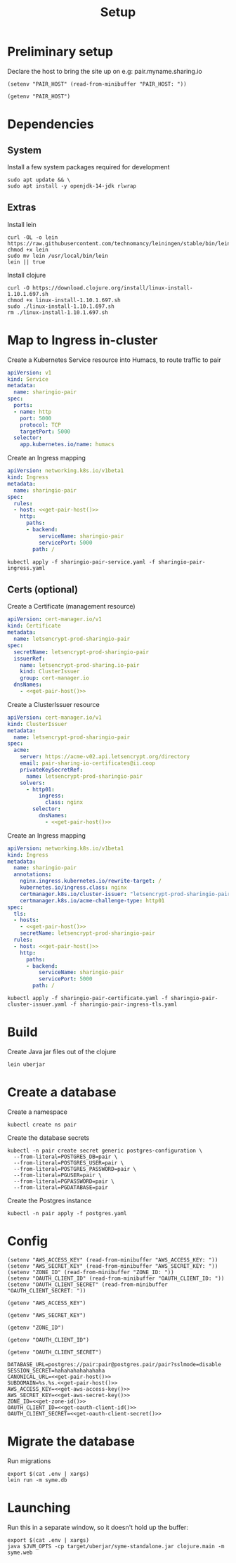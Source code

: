 #+TITLE: Setup

* Preliminary setup

Declare the host to bring the site up on
  e.g: pair.myname.sharing.io

#+begin_src elisp :results none
  (setenv "PAIR_HOST" (read-from-minibuffer "PAIR_HOST: "))
#+end_src

#+name: get-pair-host
#+begin_src elisp :results silent
  (getenv "PAIR_HOST")
#+end_src

* Dependencies

** System

Install a few system packages required for development
#+begin_src shell
  sudo apt update && \
  sudo apt install -y openjdk-14-jdk rlwrap
#+end_src

#+RESULTS:
#+begin_example
Get:1 http://security.ubuntu.com/ubuntu focal-security InRelease [107 kB]
Hit:2 http://archive.ubuntu.com/ubuntu focal InRelease
Get:3 http://archive.ubuntu.com/ubuntu focal-updates InRelease [111 kB]
Get:4 http://security.ubuntu.com/ubuntu focal-security/multiverse amd64 Packages [1,169 B]
Get:5 http://security.ubuntu.com/ubuntu focal-security/restricted amd64 Packages [75.9 kB]
Get:6 http://archive.ubuntu.com/ubuntu focal-backports InRelease [98.3 kB]
Get:7 http://security.ubuntu.com/ubuntu focal-security/main amd64 Packages [367 kB]
Get:8 http://archive.ubuntu.com/ubuntu focal-updates/universe amd64 Packages [303 kB]
Get:9 http://security.ubuntu.com/ubuntu focal-security/universe amd64 Packages [111 kB]
Get:10 http://archive.ubuntu.com/ubuntu focal-updates/main amd64 Packages [703 kB]
Get:11 http://archive.ubuntu.com/ubuntu focal-updates/multiverse amd64 Packages [21.6 kB]
Get:12 http://archive.ubuntu.com/ubuntu focal-updates/restricted amd64 Packages [88.7 kB]
Get:13 http://archive.ubuntu.com/ubuntu focal-backports/universe amd64 Packages [4,277 B]
Fetched 1,992 kB in 2s (1,076 kB/s)
Reading package lists...
Building dependency tree...
Reading state information...
17 packages can be upgraded. Run 'apt list --upgradable' to see them.
Reading package lists...
Building dependency tree...
Reading state information...
The following additional packages will be installed:
  at-spi2-core ca-certificates-java fonts-dejavu-extra java-common
  libatk-bridge2.0-0 libatk-wrapper-java libatk-wrapper-java-jni libatk1.0-0
  libatk1.0-data libatspi2.0-0 libavahi-client3 libavahi-common-data
  libavahi-common3 libcups2 libdrm-amdgpu1 libdrm-common libdrm-intel1
  libdrm-nouveau2 libdrm-radeon1 libdrm2 libfontenc1 libgif7 libgl1
  libgl1-mesa-dri libglapi-mesa libglib2.0-0 libglib2.0-data libglvnd0
  libglx-mesa0 libglx0 libice-dev libice6 libjpeg-turbo8 libjpeg8 libllvm10
  libnspr4 libnss3 libpciaccess0 libpcsclite1 libpthread-stubs0-dev
  libsensors-config libsensors5 libsm-dev libsm6 libvulkan1 libwayland-client0
  libx11-6 libx11-data libx11-dev libx11-xcb1 libxau-dev libxau6 libxaw7
  libxcb-dri2-0 libxcb-dri3-0 libxcb-glx0 libxcb-present0 libxcb-randr0
  libxcb-shape0 libxcb-sync1 libxcb1 libxcb1-dev libxcomposite1 libxdamage1
  libxdmcp-dev libxdmcp6 libxext6 libxfixes3 libxft2 libxi6 libxinerama1
  libxkbfile1 libxmu6 libxmuu1 libxpm4 libxrandr2 libxrender1 libxshmfence1
  libxt-dev libxt6 libxtst6 libxv1 libxxf86dga1 libxxf86vm1
  mesa-vulkan-drivers openjdk-14-jdk-headless openjdk-14-jre
  openjdk-14-jre-headless shared-mime-info x11-common x11-utils
  x11proto-core-dev x11proto-dev xdg-user-dirs xorg-sgml-doctools xtrans-dev
Suggested packages:
  default-jre cups-common libice-doc pciutils pcscd lm-sensors libsm-doc
  libx11-doc libxcb-doc libxt-doc openjdk-14-demo openjdk-14-source visualvm
  libnss-mdns fonts-ipafont-gothic fonts-ipafont-mincho fonts-wqy-microhei
  | fonts-wqy-zenhei fonts-indic mesa-utils
The following NEW packages will be installed:
  at-spi2-core ca-certificates-java fonts-dejavu-extra java-common
  libatk-bridge2.0-0 libatk-wrapper-java libatk-wrapper-java-jni libatk1.0-0
  libatk1.0-data libatspi2.0-0 libavahi-client3 libavahi-common-data
  libavahi-common3 libcups2 libdrm-amdgpu1 libdrm-common libdrm-intel1
  libdrm-nouveau2 libdrm-radeon1 libdrm2 libfontenc1 libgif7 libgl1
  libgl1-mesa-dri libglapi-mesa libglib2.0-0 libglib2.0-data libglvnd0
  libglx-mesa0 libglx0 libice-dev libice6 libjpeg-turbo8 libjpeg8 libllvm10
  libnspr4 libnss3 libpciaccess0 libpcsclite1 libpthread-stubs0-dev
  libsensors-config libsensors5 libsm-dev libsm6 libvulkan1 libwayland-client0
  libx11-6 libx11-data libx11-dev libx11-xcb1 libxau-dev libxau6 libxaw7
  libxcb-dri2-0 libxcb-dri3-0 libxcb-glx0 libxcb-present0 libxcb-randr0
  libxcb-shape0 libxcb-sync1 libxcb1 libxcb1-dev libxcomposite1 libxdamage1
  libxdmcp-dev libxdmcp6 libxext6 libxfixes3 libxft2 libxi6 libxinerama1
  libxkbfile1 libxmu6 libxmuu1 libxpm4 libxrandr2 libxrender1 libxshmfence1
  libxt-dev libxt6 libxtst6 libxv1 libxxf86dga1 libxxf86vm1
  mesa-vulkan-drivers openjdk-14-jdk openjdk-14-jdk-headless openjdk-14-jre
  openjdk-14-jre-headless rlwrap shared-mime-info x11-common x11-utils
  x11proto-core-dev x11proto-dev xdg-user-dirs xorg-sgml-doctools xtrans-dev
0 upgraded, 98 newly installed, 0 to remove and 17 not upgraded.
Need to get 341 MB of archives.
After this operation, 872 MB of additional disk space will be used.
Get:1 http://archive.ubuntu.com/ubuntu focal-updates/main amd64 libglib2.0-0 amd64 2.64.3-1~ubuntu20.04.1 [1,284 kB]
Get:2 http://archive.ubuntu.com/ubuntu focal-updates/main amd64 libglib2.0-data all 2.64.3-1~ubuntu20.04.1 [5,752 B]
Get:3 http://archive.ubuntu.com/ubuntu focal/main amd64 shared-mime-info amd64 1.15-1 [430 kB]
Get:4 http://archive.ubuntu.com/ubuntu focal/main amd64 xdg-user-dirs amd64 0.17-2ubuntu1 [48.3 kB]
Get:5 http://archive.ubuntu.com/ubuntu focal/main amd64 libdrm-common all 2.4.101-2 [5,540 B]
Get:6 http://archive.ubuntu.com/ubuntu focal/main amd64 libdrm2 amd64 2.4.101-2 [32.4 kB]
Get:7 http://archive.ubuntu.com/ubuntu focal/main amd64 libxau6 amd64 1:1.0.9-0ubuntu1 [7,488 B]
Get:8 http://archive.ubuntu.com/ubuntu focal/main amd64 libxdmcp6 amd64 1:1.1.3-0ubuntu1 [10.6 kB]
Get:9 http://archive.ubuntu.com/ubuntu focal/main amd64 libxcb1 amd64 1.14-2 [44.7 kB]
Get:10 http://archive.ubuntu.com/ubuntu focal-updates/main amd64 libx11-data all 2:1.6.9-2ubuntu1.1 [113 kB]
Get:11 http://archive.ubuntu.com/ubuntu focal-updates/main amd64 libx11-6 amd64 2:1.6.9-2ubuntu1.1 [574 kB]
Get:12 http://archive.ubuntu.com/ubuntu focal/main amd64 libxext6 amd64 2:1.3.4-0ubuntu1 [29.1 kB]
Get:13 http://archive.ubuntu.com/ubuntu focal/main amd64 libxmuu1 amd64 2:1.1.3-0ubuntu1 [9,728 B]
Get:14 http://archive.ubuntu.com/ubuntu focal/main amd64 libatspi2.0-0 amd64 2.36.0-2 [64.2 kB]
Get:15 http://archive.ubuntu.com/ubuntu focal/main amd64 x11-common all 1:7.7+19ubuntu14 [22.3 kB]
Get:16 http://archive.ubuntu.com/ubuntu focal/main amd64 libxtst6 amd64 2:1.2.3-1 [12.8 kB]
Get:17 http://archive.ubuntu.com/ubuntu focal/main amd64 at-spi2-core amd64 2.36.0-2 [48.7 kB]
Get:18 http://archive.ubuntu.com/ubuntu focal/main amd64 java-common all 0.72 [6,816 B]
Get:19 http://archive.ubuntu.com/ubuntu focal/main amd64 libavahi-common-data amd64 0.7-4ubuntu7 [21.4 kB]
Get:20 http://archive.ubuntu.com/ubuntu focal/main amd64 libavahi-common3 amd64 0.7-4ubuntu7 [21.7 kB]
Get:21 http://archive.ubuntu.com/ubuntu focal/main amd64 libavahi-client3 amd64 0.7-4ubuntu7 [25.5 kB]
Get:22 http://archive.ubuntu.com/ubuntu focal-updates/main amd64 libcups2 amd64 2.3.1-9ubuntu1.1 [233 kB]
Get:23 http://archive.ubuntu.com/ubuntu focal-updates/main amd64 libjpeg-turbo8 amd64 2.0.3-0ubuntu1.20.04.1 [117 kB]
Get:24 http://archive.ubuntu.com/ubuntu focal/main amd64 libjpeg8 amd64 8c-2ubuntu8 [2,194 B]
Get:25 http://archive.ubuntu.com/ubuntu focal/main amd64 libnspr4 amd64 2:4.25-1 [107 kB]
Get:26 http://archive.ubuntu.com/ubuntu focal-updates/main amd64 libnss3 amd64 2:3.49.1-1ubuntu1.5 [1,256 kB]
Get:27 http://archive.ubuntu.com/ubuntu focal/main amd64 libpcsclite1 amd64 1.8.26-3 [22.0 kB]
Get:28 http://archive.ubuntu.com/ubuntu focal/main amd64 libxi6 amd64 2:1.7.10-0ubuntu1 [29.9 kB]
Get:29 http://archive.ubuntu.com/ubuntu focal/main amd64 libxrender1 amd64 1:0.9.10-1 [18.7 kB]
Get:30 http://archive.ubuntu.com/ubuntu focal-updates/universe amd64 openjdk-14-jre-headless amd64 14.0.1+7-1ubuntu1 [44.6 MB]
Get:31 http://archive.ubuntu.com/ubuntu focal/main amd64 ca-certificates-java all 20190405ubuntu1 [12.2 kB]
Get:32 http://archive.ubuntu.com/ubuntu focal/main amd64 fonts-dejavu-extra all 2.37-1 [1,953 kB]
Get:33 http://archive.ubuntu.com/ubuntu focal/main amd64 libatk1.0-data all 2.35.1-1ubuntu2 [2,964 B]
Get:34 http://archive.ubuntu.com/ubuntu focal/main amd64 libatk1.0-0 amd64 2.35.1-1ubuntu2 [45.5 kB]
Get:35 http://archive.ubuntu.com/ubuntu focal-updates/main amd64 libatk-bridge2.0-0 amd64 2.34.2-0ubuntu2~20.04.1 [58.2 kB]
Get:36 http://archive.ubuntu.com/ubuntu focal/main amd64 libfontenc1 amd64 1:1.1.4-0ubuntu1 [14.0 kB]
Get:37 http://archive.ubuntu.com/ubuntu focal-updates/main amd64 libglvnd0 amd64 1.3.1-1ubuntu0.20.04.1 [49.0 kB]
Get:38 http://archive.ubuntu.com/ubuntu focal-updates/main amd64 libglapi-mesa amd64 20.0.8-0ubuntu1~20.04.1 [27.0 kB]
Get:39 http://archive.ubuntu.com/ubuntu focal-updates/main amd64 libx11-xcb1 amd64 2:1.6.9-2ubuntu1.1 [9,220 B]
Get:40 http://archive.ubuntu.com/ubuntu focal/main amd64 libxcb-dri2-0 amd64 1.14-2 [6,920 B]
Get:41 http://archive.ubuntu.com/ubuntu focal/main amd64 libxcb-dri3-0 amd64 1.14-2 [6,552 B]
Get:42 http://archive.ubuntu.com/ubuntu focal/main amd64 libxcb-glx0 amd64 1.14-2 [22.1 kB]
Get:43 http://archive.ubuntu.com/ubuntu focal/main amd64 libxcb-present0 amd64 1.14-2 [5,560 B]
Get:44 http://archive.ubuntu.com/ubuntu focal/main amd64 libxcb-sync1 amd64 1.14-2 [8,884 B]
Get:45 http://archive.ubuntu.com/ubuntu focal/main amd64 libxdamage1 amd64 1:1.1.5-2 [6,996 B]
Get:46 http://archive.ubuntu.com/ubuntu focal/main amd64 libxfixes3 amd64 1:5.0.3-2 [10.9 kB]
Get:47 http://archive.ubuntu.com/ubuntu focal/main amd64 libxshmfence1 amd64 1.3-1 [5,028 B]
Get:48 http://archive.ubuntu.com/ubuntu focal/main amd64 libxxf86vm1 amd64 1:1.1.4-1build1 [10.2 kB]
Get:49 http://archive.ubuntu.com/ubuntu focal/main amd64 libdrm-amdgpu1 amd64 2.4.101-2 [18.3 kB]
Get:50 http://archive.ubuntu.com/ubuntu focal/main amd64 libpciaccess0 amd64 0.16-0ubuntu1 [17.9 kB]
Get:51 http://archive.ubuntu.com/ubuntu focal/main amd64 libdrm-intel1 amd64 2.4.101-2 [60.2 kB]
Get:52 http://archive.ubuntu.com/ubuntu focal/main amd64 libdrm-nouveau2 amd64 2.4.101-2 [16.4 kB]
Get:53 http://archive.ubuntu.com/ubuntu focal/main amd64 libdrm-radeon1 amd64 2.4.101-2 [19.7 kB]
Get:54 http://archive.ubuntu.com/ubuntu focal/main amd64 libllvm10 amd64 1:10.0.0-4ubuntu1 [15.3 MB]
Get:55 http://archive.ubuntu.com/ubuntu focal/main amd64 libsensors-config all 1:3.6.0-2ubuntu1 [6,092 B]
Get:56 http://archive.ubuntu.com/ubuntu focal/main amd64 libsensors5 amd64 1:3.6.0-2ubuntu1 [27.4 kB]
Get:57 http://archive.ubuntu.com/ubuntu focal/main amd64 libvulkan1 amd64 1.2.131.2-1 [93.3 kB]
Get:58 http://archive.ubuntu.com/ubuntu focal-updates/main amd64 libgl1-mesa-dri amd64 20.0.8-0ubuntu1~20.04.1 [9,458 kB]
Get:59 http://archive.ubuntu.com/ubuntu focal-updates/main amd64 libglx-mesa0 amd64 20.0.8-0ubuntu1~20.04.1 [139 kB]
Get:60 http://archive.ubuntu.com/ubuntu focal-updates/main amd64 libglx0 amd64 1.3.1-1ubuntu0.20.04.1 [32.6 kB]
Get:61 http://archive.ubuntu.com/ubuntu focal-updates/main amd64 libgl1 amd64 1.3.1-1ubuntu0.20.04.1 [86.5 kB]
Get:62 http://archive.ubuntu.com/ubuntu focal/main amd64 libice6 amd64 2:1.0.10-0ubuntu1 [41.0 kB]
Get:63 http://archive.ubuntu.com/ubuntu focal/main amd64 libsm6 amd64 2:1.2.3-1 [16.1 kB]
Get:64 http://archive.ubuntu.com/ubuntu focal/main amd64 libxt6 amd64 1:1.1.5-1 [160 kB]
Get:65 http://archive.ubuntu.com/ubuntu focal/main amd64 libxmu6 amd64 2:1.1.3-0ubuntu1 [45.8 kB]
Get:66 http://archive.ubuntu.com/ubuntu focal/main amd64 libxpm4 amd64 1:3.5.12-1 [34.0 kB]
Get:67 http://archive.ubuntu.com/ubuntu focal/main amd64 libxaw7 amd64 2:1.0.13-1 [173 kB]
Get:68 http://archive.ubuntu.com/ubuntu focal/main amd64 libxcb-shape0 amd64 1.14-2 [5,928 B]
Get:69 http://archive.ubuntu.com/ubuntu focal/main amd64 libxcomposite1 amd64 1:0.4.5-1 [6,976 B]
Get:70 http://archive.ubuntu.com/ubuntu focal/main amd64 libxft2 amd64 2.3.3-0ubuntu1 [39.2 kB]
Get:71 http://archive.ubuntu.com/ubuntu focal/main amd64 libxinerama1 amd64 2:1.1.4-2 [6,904 B]
Get:72 http://archive.ubuntu.com/ubuntu focal/main amd64 libxkbfile1 amd64 1:1.1.0-1 [65.3 kB]
Get:73 http://archive.ubuntu.com/ubuntu focal/main amd64 libxrandr2 amd64 2:1.5.2-0ubuntu1 [18.5 kB]
Get:74 http://archive.ubuntu.com/ubuntu focal/main amd64 libxv1 amd64 2:1.0.11-1 [10.7 kB]
Get:75 http://archive.ubuntu.com/ubuntu focal/main amd64 libxxf86dga1 amd64 2:1.1.5-0ubuntu1 [12.0 kB]
Get:76 http://archive.ubuntu.com/ubuntu focal/main amd64 x11-utils amd64 7.7+5 [199 kB]
Get:77 http://archive.ubuntu.com/ubuntu focal/main amd64 libatk-wrapper-java all 0.37.1-1 [53.0 kB]
Get:78 http://archive.ubuntu.com/ubuntu focal/main amd64 libatk-wrapper-java-jni amd64 0.37.1-1 [45.1 kB]
Get:79 http://archive.ubuntu.com/ubuntu focal/main amd64 libgif7 amd64 5.1.9-1 [32.2 kB]
Get:80 http://archive.ubuntu.com/ubuntu focal/main amd64 xorg-sgml-doctools all 1:1.11-1 [12.9 kB]
Get:81 http://archive.ubuntu.com/ubuntu focal/main amd64 x11proto-dev all 2019.2-1ubuntu1 [594 kB]
Get:82 http://archive.ubuntu.com/ubuntu focal/main amd64 x11proto-core-dev all 2019.2-1ubuntu1 [2,620 B]
Get:83 http://archive.ubuntu.com/ubuntu focal/main amd64 libice-dev amd64 2:1.0.10-0ubuntu1 [47.8 kB]
Get:84 http://archive.ubuntu.com/ubuntu focal/main amd64 libpthread-stubs0-dev amd64 0.4-1 [5,384 B]
Get:85 http://archive.ubuntu.com/ubuntu focal/main amd64 libsm-dev amd64 2:1.2.3-1 [17.0 kB]
Get:86 http://archive.ubuntu.com/ubuntu focal/main amd64 libwayland-client0 amd64 1.18.0-1 [23.9 kB]
Get:87 http://archive.ubuntu.com/ubuntu focal/main amd64 libxau-dev amd64 1:1.0.9-0ubuntu1 [9,552 B]
Get:88 http://archive.ubuntu.com/ubuntu focal/main amd64 libxdmcp-dev amd64 1:1.1.3-0ubuntu1 [25.3 kB]
Get:89 http://archive.ubuntu.com/ubuntu focal/main amd64 xtrans-dev all 1.4.0-1 [68.9 kB]
Get:90 http://archive.ubuntu.com/ubuntu focal/main amd64 libxcb1-dev amd64 1.14-2 [80.5 kB]
Get:91 http://archive.ubuntu.com/ubuntu focal-updates/main amd64 libx11-dev amd64 2:1.6.9-2ubuntu1.1 [649 kB]
Get:92 http://archive.ubuntu.com/ubuntu focal/main amd64 libxcb-randr0 amd64 1.14-2 [16.3 kB]
Get:93 http://archive.ubuntu.com/ubuntu focal/main amd64 libxt-dev amd64 1:1.1.5-1 [395 kB]
Get:94 http://archive.ubuntu.com/ubuntu focal-updates/main amd64 mesa-vulkan-drivers amd64 20.0.8-0ubuntu1~20.04.1 [3,349 kB]
Get:95 http://archive.ubuntu.com/ubuntu focal-updates/universe amd64 openjdk-14-jre amd64 14.0.1+7-1ubuntu1 [34.6 kB]
Get:96 http://archive.ubuntu.com/ubuntu focal-updates/universe amd64 openjdk-14-jdk-headless amd64 14.0.1+7-1ubuntu1 [252 MB]
Get:97 http://archive.ubuntu.com/ubuntu focal-updates/universe amd64 openjdk-14-jdk amd64 14.0.1+7-1ubuntu1 [5,158 kB]
Get:98 http://archive.ubuntu.com/ubuntu focal/universe amd64 rlwrap amd64 0.43-1build3 [98.2 kB]
Fetched 341 MB in 19s (18.1 MB/s)
Selecting previously unselected package libglib2.0-0:amd64.
(Reading database ... (Reading database ... 5%(Reading database ... 10%(Reading database ... 15%(Reading database ... 20%(Reading database ... 25%(Reading database ... 30%(Reading database ... 35%(Reading database ... 40%(Reading database ... 45%(Reading database ... 50%(Reading database ... 55%(Reading database ... 60%(Reading database ... 65%(Reading database ... 70%(Reading database ... 75%(Reading database ... 80%(Reading database ... 85%(Reading database ... 90%(Reading database ... 95%(Reading database ... 100%(Reading database ... 22115 files and directories currently installed.)
Preparing to unpack .../00-libglib2.0-0_2.64.3-1~ubuntu20.04.1_amd64.deb ...
Unpacking libglib2.0-0:amd64 (2.64.3-1~ubuntu20.04.1) ...
Selecting previously unselected package libglib2.0-data.
Preparing to unpack .../01-libglib2.0-data_2.64.3-1~ubuntu20.04.1_all.deb ...
Unpacking libglib2.0-data (2.64.3-1~ubuntu20.04.1) ...
Selecting previously unselected package shared-mime-info.
Preparing to unpack .../02-shared-mime-info_1.15-1_amd64.deb ...
Unpacking shared-mime-info (1.15-1) ...
Selecting previously unselected package xdg-user-dirs.
Preparing to unpack .../03-xdg-user-dirs_0.17-2ubuntu1_amd64.deb ...
Unpacking xdg-user-dirs (0.17-2ubuntu1) ...
Selecting previously unselected package libdrm-common.
Preparing to unpack .../04-libdrm-common_2.4.101-2_all.deb ...
Unpacking libdrm-common (2.4.101-2) ...
Selecting previously unselected package libdrm2:amd64.
Preparing to unpack .../05-libdrm2_2.4.101-2_amd64.deb ...
Unpacking libdrm2:amd64 (2.4.101-2) ...
Selecting previously unselected package libxau6:amd64.
Preparing to unpack .../06-libxau6_1%3a1.0.9-0ubuntu1_amd64.deb ...
Unpacking libxau6:amd64 (1:1.0.9-0ubuntu1) ...
Selecting previously unselected package libxdmcp6:amd64.
Preparing to unpack .../07-libxdmcp6_1%3a1.1.3-0ubuntu1_amd64.deb ...
Unpacking libxdmcp6:amd64 (1:1.1.3-0ubuntu1) ...
Selecting previously unselected package libxcb1:amd64.
Preparing to unpack .../08-libxcb1_1.14-2_amd64.deb ...
Unpacking libxcb1:amd64 (1.14-2) ...
Selecting previously unselected package libx11-data.
Preparing to unpack .../09-libx11-data_2%3a1.6.9-2ubuntu1.1_all.deb ...
Unpacking libx11-data (2:1.6.9-2ubuntu1.1) ...
Selecting previously unselected package libx11-6:amd64.
Preparing to unpack .../10-libx11-6_2%3a1.6.9-2ubuntu1.1_amd64.deb ...
Unpacking libx11-6:amd64 (2:1.6.9-2ubuntu1.1) ...
Selecting previously unselected package libxext6:amd64.
Preparing to unpack .../11-libxext6_2%3a1.3.4-0ubuntu1_amd64.deb ...
Unpacking libxext6:amd64 (2:1.3.4-0ubuntu1) ...
Selecting previously unselected package libxmuu1:amd64.
Preparing to unpack .../12-libxmuu1_2%3a1.1.3-0ubuntu1_amd64.deb ...
Unpacking libxmuu1:amd64 (2:1.1.3-0ubuntu1) ...
Selecting previously unselected package libatspi2.0-0:amd64.
Preparing to unpack .../13-libatspi2.0-0_2.36.0-2_amd64.deb ...
Unpacking libatspi2.0-0:amd64 (2.36.0-2) ...
Selecting previously unselected package x11-common.
Preparing to unpack .../14-x11-common_1%3a7.7+19ubuntu14_all.deb ...
dpkg-query: no packages found matching nux-tools
Unpacking x11-common (1:7.7+19ubuntu14) ...
Selecting previously unselected package libxtst6:amd64.
Preparing to unpack .../15-libxtst6_2%3a1.2.3-1_amd64.deb ...
Unpacking libxtst6:amd64 (2:1.2.3-1) ...
Selecting previously unselected package at-spi2-core.
Preparing to unpack .../16-at-spi2-core_2.36.0-2_amd64.deb ...
Unpacking at-spi2-core (2.36.0-2) ...
Selecting previously unselected package java-common.
Preparing to unpack .../17-java-common_0.72_all.deb ...
Unpacking java-common (0.72) ...
Selecting previously unselected package libavahi-common-data:amd64.
Preparing to unpack .../18-libavahi-common-data_0.7-4ubuntu7_amd64.deb ...
Unpacking libavahi-common-data:amd64 (0.7-4ubuntu7) ...
Selecting previously unselected package libavahi-common3:amd64.
Preparing to unpack .../19-libavahi-common3_0.7-4ubuntu7_amd64.deb ...
Unpacking libavahi-common3:amd64 (0.7-4ubuntu7) ...
Selecting previously unselected package libavahi-client3:amd64.
Preparing to unpack .../20-libavahi-client3_0.7-4ubuntu7_amd64.deb ...
Unpacking libavahi-client3:amd64 (0.7-4ubuntu7) ...
Selecting previously unselected package libcups2:amd64.
Preparing to unpack .../21-libcups2_2.3.1-9ubuntu1.1_amd64.deb ...
Unpacking libcups2:amd64 (2.3.1-9ubuntu1.1) ...
Selecting previously unselected package libjpeg-turbo8:amd64.
Preparing to unpack .../22-libjpeg-turbo8_2.0.3-0ubuntu1.20.04.1_amd64.deb ...
Unpacking libjpeg-turbo8:amd64 (2.0.3-0ubuntu1.20.04.1) ...
Selecting previously unselected package libjpeg8:amd64.
Preparing to unpack .../23-libjpeg8_8c-2ubuntu8_amd64.deb ...
Unpacking libjpeg8:amd64 (8c-2ubuntu8) ...
Selecting previously unselected package libnspr4:amd64.
Preparing to unpack .../24-libnspr4_2%3a4.25-1_amd64.deb ...
Unpacking libnspr4:amd64 (2:4.25-1) ...
Selecting previously unselected package libnss3:amd64.
Preparing to unpack .../25-libnss3_2%3a3.49.1-1ubuntu1.5_amd64.deb ...
Unpacking libnss3:amd64 (2:3.49.1-1ubuntu1.5) ...
Selecting previously unselected package libpcsclite1:amd64.
Preparing to unpack .../26-libpcsclite1_1.8.26-3_amd64.deb ...
Unpacking libpcsclite1:amd64 (1.8.26-3) ...
Selecting previously unselected package libxi6:amd64.
Preparing to unpack .../27-libxi6_2%3a1.7.10-0ubuntu1_amd64.deb ...
Unpacking libxi6:amd64 (2:1.7.10-0ubuntu1) ...
Selecting previously unselected package libxrender1:amd64.
Preparing to unpack .../28-libxrender1_1%3a0.9.10-1_amd64.deb ...
Unpacking libxrender1:amd64 (1:0.9.10-1) ...
Selecting previously unselected package openjdk-14-jre-headless:amd64.
Preparing to unpack .../29-openjdk-14-jre-headless_14.0.1+7-1ubuntu1_amd64.deb ...
Unpacking openjdk-14-jre-headless:amd64 (14.0.1+7-1ubuntu1) ...
Selecting previously unselected package ca-certificates-java.
Preparing to unpack .../30-ca-certificates-java_20190405ubuntu1_all.deb ...
Unpacking ca-certificates-java (20190405ubuntu1) ...
Selecting previously unselected package fonts-dejavu-extra.
Preparing to unpack .../31-fonts-dejavu-extra_2.37-1_all.deb ...
Unpacking fonts-dejavu-extra (2.37-1) ...
Selecting previously unselected package libatk1.0-data.
Preparing to unpack .../32-libatk1.0-data_2.35.1-1ubuntu2_all.deb ...
Unpacking libatk1.0-data (2.35.1-1ubuntu2) ...
Selecting previously unselected package libatk1.0-0:amd64.
Preparing to unpack .../33-libatk1.0-0_2.35.1-1ubuntu2_amd64.deb ...
Unpacking libatk1.0-0:amd64 (2.35.1-1ubuntu2) ...
Selecting previously unselected package libatk-bridge2.0-0:amd64.
Preparing to unpack .../34-libatk-bridge2.0-0_2.34.2-0ubuntu2~20.04.1_amd64.deb ...
Unpacking libatk-bridge2.0-0:amd64 (2.34.2-0ubuntu2~20.04.1) ...
Selecting previously unselected package libfontenc1:amd64.
Preparing to unpack .../35-libfontenc1_1%3a1.1.4-0ubuntu1_amd64.deb ...
Unpacking libfontenc1:amd64 (1:1.1.4-0ubuntu1) ...
Selecting previously unselected package libglvnd0:amd64.
Preparing to unpack .../36-libglvnd0_1.3.1-1ubuntu0.20.04.1_amd64.deb ...
Unpacking libglvnd0:amd64 (1.3.1-1ubuntu0.20.04.1) ...
Selecting previously unselected package libglapi-mesa:amd64.
Preparing to unpack .../37-libglapi-mesa_20.0.8-0ubuntu1~20.04.1_amd64.deb ...
Unpacking libglapi-mesa:amd64 (20.0.8-0ubuntu1~20.04.1) ...
Selecting previously unselected package libx11-xcb1:amd64.
Preparing to unpack .../38-libx11-xcb1_2%3a1.6.9-2ubuntu1.1_amd64.deb ...
Unpacking libx11-xcb1:amd64 (2:1.6.9-2ubuntu1.1) ...
Selecting previously unselected package libxcb-dri2-0:amd64.
Preparing to unpack .../39-libxcb-dri2-0_1.14-2_amd64.deb ...
Unpacking libxcb-dri2-0:amd64 (1.14-2) ...
Selecting previously unselected package libxcb-dri3-0:amd64.
Preparing to unpack .../40-libxcb-dri3-0_1.14-2_amd64.deb ...
Unpacking libxcb-dri3-0:amd64 (1.14-2) ...
Selecting previously unselected package libxcb-glx0:amd64.
Preparing to unpack .../41-libxcb-glx0_1.14-2_amd64.deb ...
Unpacking libxcb-glx0:amd64 (1.14-2) ...
Selecting previously unselected package libxcb-present0:amd64.
Preparing to unpack .../42-libxcb-present0_1.14-2_amd64.deb ...
Unpacking libxcb-present0:amd64 (1.14-2) ...
Selecting previously unselected package libxcb-sync1:amd64.
Preparing to unpack .../43-libxcb-sync1_1.14-2_amd64.deb ...
Unpacking libxcb-sync1:amd64 (1.14-2) ...
Selecting previously unselected package libxdamage1:amd64.
Preparing to unpack .../44-libxdamage1_1%3a1.1.5-2_amd64.deb ...
Unpacking libxdamage1:amd64 (1:1.1.5-2) ...
Selecting previously unselected package libxfixes3:amd64.
Preparing to unpack .../45-libxfixes3_1%3a5.0.3-2_amd64.deb ...
Unpacking libxfixes3:amd64 (1:5.0.3-2) ...
Selecting previously unselected package libxshmfence1:amd64.
Preparing to unpack .../46-libxshmfence1_1.3-1_amd64.deb ...
Unpacking libxshmfence1:amd64 (1.3-1) ...
Selecting previously unselected package libxxf86vm1:amd64.
Preparing to unpack .../47-libxxf86vm1_1%3a1.1.4-1build1_amd64.deb ...
Unpacking libxxf86vm1:amd64 (1:1.1.4-1build1) ...
Selecting previously unselected package libdrm-amdgpu1:amd64.
Preparing to unpack .../48-libdrm-amdgpu1_2.4.101-2_amd64.deb ...
Unpacking libdrm-amdgpu1:amd64 (2.4.101-2) ...
Selecting previously unselected package libpciaccess0:amd64.
Preparing to unpack .../49-libpciaccess0_0.16-0ubuntu1_amd64.deb ...
Unpacking libpciaccess0:amd64 (0.16-0ubuntu1) ...
Selecting previously unselected package libdrm-intel1:amd64.
Preparing to unpack .../50-libdrm-intel1_2.4.101-2_amd64.deb ...
Unpacking libdrm-intel1:amd64 (2.4.101-2) ...
Selecting previously unselected package libdrm-nouveau2:amd64.
Preparing to unpack .../51-libdrm-nouveau2_2.4.101-2_amd64.deb ...
Unpacking libdrm-nouveau2:amd64 (2.4.101-2) ...
Selecting previously unselected package libdrm-radeon1:amd64.
Preparing to unpack .../52-libdrm-radeon1_2.4.101-2_amd64.deb ...
Unpacking libdrm-radeon1:amd64 (2.4.101-2) ...
Selecting previously unselected package libllvm10:amd64.
Preparing to unpack .../53-libllvm10_1%3a10.0.0-4ubuntu1_amd64.deb ...
Unpacking libllvm10:amd64 (1:10.0.0-4ubuntu1) ...
Selecting previously unselected package libsensors-config.
Preparing to unpack .../54-libsensors-config_1%3a3.6.0-2ubuntu1_all.deb ...
Unpacking libsensors-config (1:3.6.0-2ubuntu1) ...
Selecting previously unselected package libsensors5:amd64.
Preparing to unpack .../55-libsensors5_1%3a3.6.0-2ubuntu1_amd64.deb ...
Unpacking libsensors5:amd64 (1:3.6.0-2ubuntu1) ...
Selecting previously unselected package libvulkan1:amd64.
Preparing to unpack .../56-libvulkan1_1.2.131.2-1_amd64.deb ...
Unpacking libvulkan1:amd64 (1.2.131.2-1) ...
Selecting previously unselected package libgl1-mesa-dri:amd64.
Preparing to unpack .../57-libgl1-mesa-dri_20.0.8-0ubuntu1~20.04.1_amd64.deb ...
Unpacking libgl1-mesa-dri:amd64 (20.0.8-0ubuntu1~20.04.1) ...
Selecting previously unselected package libglx-mesa0:amd64.
Preparing to unpack .../58-libglx-mesa0_20.0.8-0ubuntu1~20.04.1_amd64.deb ...
Unpacking libglx-mesa0:amd64 (20.0.8-0ubuntu1~20.04.1) ...
Selecting previously unselected package libglx0:amd64.
Preparing to unpack .../59-libglx0_1.3.1-1ubuntu0.20.04.1_amd64.deb ...
Unpacking libglx0:amd64 (1.3.1-1ubuntu0.20.04.1) ...
Selecting previously unselected package libgl1:amd64.
Preparing to unpack .../60-libgl1_1.3.1-1ubuntu0.20.04.1_amd64.deb ...
Unpacking libgl1:amd64 (1.3.1-1ubuntu0.20.04.1) ...
Selecting previously unselected package libice6:amd64.
Preparing to unpack .../61-libice6_2%3a1.0.10-0ubuntu1_amd64.deb ...
Unpacking libice6:amd64 (2:1.0.10-0ubuntu1) ...
Selecting previously unselected package libsm6:amd64.
Preparing to unpack .../62-libsm6_2%3a1.2.3-1_amd64.deb ...
Unpacking libsm6:amd64 (2:1.2.3-1) ...
Selecting previously unselected package libxt6:amd64.
Preparing to unpack .../63-libxt6_1%3a1.1.5-1_amd64.deb ...
Unpacking libxt6:amd64 (1:1.1.5-1) ...
Selecting previously unselected package libxmu6:amd64.
Preparing to unpack .../64-libxmu6_2%3a1.1.3-0ubuntu1_amd64.deb ...
Unpacking libxmu6:amd64 (2:1.1.3-0ubuntu1) ...
Selecting previously unselected package libxpm4:amd64.
Preparing to unpack .../65-libxpm4_1%3a3.5.12-1_amd64.deb ...
Unpacking libxpm4:amd64 (1:3.5.12-1) ...
Selecting previously unselected package libxaw7:amd64.
Preparing to unpack .../66-libxaw7_2%3a1.0.13-1_amd64.deb ...
Unpacking libxaw7:amd64 (2:1.0.13-1) ...
Selecting previously unselected package libxcb-shape0:amd64.
Preparing to unpack .../67-libxcb-shape0_1.14-2_amd64.deb ...
Unpacking libxcb-shape0:amd64 (1.14-2) ...
Selecting previously unselected package libxcomposite1:amd64.
Preparing to unpack .../68-libxcomposite1_1%3a0.4.5-1_amd64.deb ...
Unpacking libxcomposite1:amd64 (1:0.4.5-1) ...
Selecting previously unselected package libxft2:amd64.
Preparing to unpack .../69-libxft2_2.3.3-0ubuntu1_amd64.deb ...
Unpacking libxft2:amd64 (2.3.3-0ubuntu1) ...
Selecting previously unselected package libxinerama1:amd64.
Preparing to unpack .../70-libxinerama1_2%3a1.1.4-2_amd64.deb ...
Unpacking libxinerama1:amd64 (2:1.1.4-2) ...
Selecting previously unselected package libxkbfile1:amd64.
Preparing to unpack .../71-libxkbfile1_1%3a1.1.0-1_amd64.deb ...
Unpacking libxkbfile1:amd64 (1:1.1.0-1) ...
Selecting previously unselected package libxrandr2:amd64.
Preparing to unpack .../72-libxrandr2_2%3a1.5.2-0ubuntu1_amd64.deb ...
Unpacking libxrandr2:amd64 (2:1.5.2-0ubuntu1) ...
Selecting previously unselected package libxv1:amd64.
Preparing to unpack .../73-libxv1_2%3a1.0.11-1_amd64.deb ...
Unpacking libxv1:amd64 (2:1.0.11-1) ...
Selecting previously unselected package libxxf86dga1:amd64.
Preparing to unpack .../74-libxxf86dga1_2%3a1.1.5-0ubuntu1_amd64.deb ...
Unpacking libxxf86dga1:amd64 (2:1.1.5-0ubuntu1) ...
Selecting previously unselected package x11-utils.
Preparing to unpack .../75-x11-utils_7.7+5_amd64.deb ...
Unpacking x11-utils (7.7+5) ...
Selecting previously unselected package libatk-wrapper-java.
Preparing to unpack .../76-libatk-wrapper-java_0.37.1-1_all.deb ...
Unpacking libatk-wrapper-java (0.37.1-1) ...
Selecting previously unselected package libatk-wrapper-java-jni:amd64.
Preparing to unpack .../77-libatk-wrapper-java-jni_0.37.1-1_amd64.deb ...
Unpacking libatk-wrapper-java-jni:amd64 (0.37.1-1) ...
Selecting previously unselected package libgif7:amd64.
Preparing to unpack .../78-libgif7_5.1.9-1_amd64.deb ...
Unpacking libgif7:amd64 (5.1.9-1) ...
Selecting previously unselected package xorg-sgml-doctools.
Preparing to unpack .../79-xorg-sgml-doctools_1%3a1.11-1_all.deb ...
Unpacking xorg-sgml-doctools (1:1.11-1) ...
Selecting previously unselected package x11proto-dev.
Preparing to unpack .../80-x11proto-dev_2019.2-1ubuntu1_all.deb ...
Unpacking x11proto-dev (2019.2-1ubuntu1) ...
Selecting previously unselected package x11proto-core-dev.
Preparing to unpack .../81-x11proto-core-dev_2019.2-1ubuntu1_all.deb ...
Unpacking x11proto-core-dev (2019.2-1ubuntu1) ...
Selecting previously unselected package libice-dev:amd64.
Preparing to unpack .../82-libice-dev_2%3a1.0.10-0ubuntu1_amd64.deb ...
Unpacking libice-dev:amd64 (2:1.0.10-0ubuntu1) ...
Selecting previously unselected package libpthread-stubs0-dev:amd64.
Preparing to unpack .../83-libpthread-stubs0-dev_0.4-1_amd64.deb ...
Unpacking libpthread-stubs0-dev:amd64 (0.4-1) ...
Selecting previously unselected package libsm-dev:amd64.
Preparing to unpack .../84-libsm-dev_2%3a1.2.3-1_amd64.deb ...
Unpacking libsm-dev:amd64 (2:1.2.3-1) ...
Selecting previously unselected package libwayland-client0:amd64.
Preparing to unpack .../85-libwayland-client0_1.18.0-1_amd64.deb ...
Unpacking libwayland-client0:amd64 (1.18.0-1) ...
Selecting previously unselected package libxau-dev:amd64.
Preparing to unpack .../86-libxau-dev_1%3a1.0.9-0ubuntu1_amd64.deb ...
Unpacking libxau-dev:amd64 (1:1.0.9-0ubuntu1) ...
Selecting previously unselected package libxdmcp-dev:amd64.
Preparing to unpack .../87-libxdmcp-dev_1%3a1.1.3-0ubuntu1_amd64.deb ...
Unpacking libxdmcp-dev:amd64 (1:1.1.3-0ubuntu1) ...
Selecting previously unselected package xtrans-dev.
Preparing to unpack .../88-xtrans-dev_1.4.0-1_all.deb ...
Unpacking xtrans-dev (1.4.0-1) ...
Selecting previously unselected package libxcb1-dev:amd64.
Preparing to unpack .../89-libxcb1-dev_1.14-2_amd64.deb ...
Unpacking libxcb1-dev:amd64 (1.14-2) ...
Selecting previously unselected package libx11-dev:amd64.
Preparing to unpack .../90-libx11-dev_2%3a1.6.9-2ubuntu1.1_amd64.deb ...
Unpacking libx11-dev:amd64 (2:1.6.9-2ubuntu1.1) ...
Selecting previously unselected package libxcb-randr0:amd64.
Preparing to unpack .../91-libxcb-randr0_1.14-2_amd64.deb ...
Unpacking libxcb-randr0:amd64 (1.14-2) ...
Selecting previously unselected package libxt-dev:amd64.
Preparing to unpack .../92-libxt-dev_1%3a1.1.5-1_amd64.deb ...
Unpacking libxt-dev:amd64 (1:1.1.5-1) ...
Selecting previously unselected package mesa-vulkan-drivers:amd64.
Preparing to unpack .../93-mesa-vulkan-drivers_20.0.8-0ubuntu1~20.04.1_amd64.deb ...
Unpacking mesa-vulkan-drivers:amd64 (20.0.8-0ubuntu1~20.04.1) ...
Selecting previously unselected package openjdk-14-jre:amd64.
Preparing to unpack .../94-openjdk-14-jre_14.0.1+7-1ubuntu1_amd64.deb ...
Unpacking openjdk-14-jre:amd64 (14.0.1+7-1ubuntu1) ...
Selecting previously unselected package openjdk-14-jdk-headless:amd64.
Preparing to unpack .../95-openjdk-14-jdk-headless_14.0.1+7-1ubuntu1_amd64.deb ...
Unpacking openjdk-14-jdk-headless:amd64 (14.0.1+7-1ubuntu1) ...
Selecting previously unselected package openjdk-14-jdk:amd64.
Preparing to unpack .../96-openjdk-14-jdk_14.0.1+7-1ubuntu1_amd64.deb ...
Unpacking openjdk-14-jdk:amd64 (14.0.1+7-1ubuntu1) ...
Selecting previously unselected package rlwrap.
Preparing to unpack .../97-rlwrap_0.43-1build3_amd64.deb ...
Unpacking rlwrap (0.43-1build3) ...
Setting up libx11-xcb1:amd64 (2:1.6.9-2ubuntu1.1) ...
Setting up libpciaccess0:amd64 (0.16-0ubuntu1) ...
Setting up libxau6:amd64 (1:1.0.9-0ubuntu1) ...
Setting up libxdmcp6:amd64 (1:1.1.3-0ubuntu1) ...
Setting up libxcb1:amd64 (1.14-2) ...
Setting up java-common (0.72) ...
Setting up xdg-user-dirs (0.17-2ubuntu1) ...
Setting up libglib2.0-0:amd64 (2.64.3-1~ubuntu20.04.1) ...
No schema files found: doing nothing.
Setting up libglvnd0:amd64 (1.3.1-1ubuntu0.20.04.1) ...
Setting up libxcb-glx0:amd64 (1.14-2) ...
Setting up libxcb-shape0:amd64 (1.14-2) ...
Setting up x11-common (1:7.7+19ubuntu14) ...
debconf: unable to initialize frontend: Dialog
debconf: (Dialog frontend will not work on a dumb terminal, an emacs shell buffer, or without a controlling terminal.)
debconf: falling back to frontend: Readline
update-rc.d: warning: start and stop actions are no longer supported; falling back to defaults
invoke-rc.d: could not determine current runlevel
invoke-rc.d: policy-rc.d denied execution of start.
Setting up libsensors-config (1:3.6.0-2ubuntu1) ...
Setting up libpthread-stubs0-dev:amd64 (0.4-1) ...
Setting up libllvm10:amd64 (1:10.0.0-4ubuntu1) ...
Setting up libxcb-present0:amd64 (1.14-2) ...
Setting up xtrans-dev (1.4.0-1) ...
Setting up libfontenc1:amd64 (1:1.1.4-0ubuntu1) ...
Setting up libglib2.0-data (2.64.3-1~ubuntu20.04.1) ...
Setting up libx11-data (2:1.6.9-2ubuntu1.1) ...
Setting up libnspr4:amd64 (2:4.25-1) ...
Setting up libxcb-sync1:amd64 (1.14-2) ...
Setting up libavahi-common-data:amd64 (0.7-4ubuntu7) ...
Setting up rlwrap (0.43-1build3) ...
update-alternatives: using /usr/bin/rlwrap to provide /usr/bin/readline-editor (readline-editor) in auto mode
update-alternatives: warning: skip creation of /usr/share/man/man1/readline-editor.1.gz because associated file /usr/share/man/man1/rlwrap.1.gz (of link group readline-editor) doesn't exist
Setting up shared-mime-info (1.15-1) ...
Setting up libpcsclite1:amd64 (1.8.26-3) ...
Setting up libsensors5:amd64 (1:3.6.0-2ubuntu1) ...
Setting up libjpeg-turbo8:amd64 (2.0.3-0ubuntu1.20.04.1) ...
Setting up libglapi-mesa:amd64 (20.0.8-0ubuntu1~20.04.1) ...
Setting up libvulkan1:amd64 (1.2.131.2-1) ...
Setting up libxcb-dri2-0:amd64 (1.14-2) ...
Setting up libgif7:amd64 (5.1.9-1) ...
Setting up libatk1.0-data (2.35.1-1ubuntu2) ...
Setting up fonts-dejavu-extra (2.37-1) ...
Setting up libxshmfence1:amd64 (1.3-1) ...
Setting up libxcb-randr0:amd64 (1.14-2) ...
Setting up libx11-6:amd64 (2:1.6.9-2ubuntu1.1) ...
Setting up xorg-sgml-doctools (1:1.11-1) ...
Setting up libatk1.0-0:amd64 (2.35.1-1ubuntu2) ...
Setting up libxkbfile1:amd64 (1:1.1.0-1) ...
Setting up libdrm-common (2.4.101-2) ...
Setting up libxcomposite1:amd64 (1:0.4.5-1) ...
Setting up libxmuu1:amd64 (2:1.1.3-0ubuntu1) ...
Setting up libwayland-client0:amd64 (1.18.0-1) ...
Setting up libjpeg8:amd64 (8c-2ubuntu8) ...
Setting up x11proto-dev (2019.2-1ubuntu1) ...
Setting up libxcb-dri3-0:amd64 (1.14-2) ...
Setting up libice6:amd64 (2:1.0.10-0ubuntu1) ...
Setting up libxdamage1:amd64 (1:1.1.5-2) ...
Setting up libxau-dev:amd64 (1:1.0.9-0ubuntu1) ...
Setting up libxpm4:amd64 (1:3.5.12-1) ...
Setting up libxrender1:amd64 (1:0.9.10-1) ...
Setting up libice-dev:amd64 (2:1.0.10-0ubuntu1) ...
Setting up libavahi-common3:amd64 (0.7-4ubuntu7) ...
Setting up libxext6:amd64 (2:1.3.4-0ubuntu1) ...
Setting up libnss3:amd64 (2:3.49.1-1ubuntu1.5) ...
Setting up libatspi2.0-0:amd64 (2.36.0-2) ...
Setting up libxxf86vm1:amd64 (1:1.1.4-1build1) ...
Setting up libatk-bridge2.0-0:amd64 (2.34.2-0ubuntu2~20.04.1) ...
Setting up libxdmcp-dev:amd64 (1:1.1.3-0ubuntu1) ...
Setting up libxfixes3:amd64 (1:5.0.3-2) ...
Setting up x11proto-core-dev (2019.2-1ubuntu1) ...
Setting up libxinerama1:amd64 (2:1.1.4-2) ...
Setting up libxv1:amd64 (2:1.0.11-1) ...
Setting up libxrandr2:amd64 (2:1.5.2-0ubuntu1) ...
Setting up libdrm2:amd64 (2.4.101-2) ...
Setting up libsm6:amd64 (2:1.2.3-1) ...
Setting up libavahi-client3:amd64 (0.7-4ubuntu7) ...
Setting up libdrm-amdgpu1:amd64 (2.4.101-2) ...
Setting up mesa-vulkan-drivers:amd64 (20.0.8-0ubuntu1~20.04.1) ...
Setting up libxft2:amd64 (2.3.3-0ubuntu1) ...
Setting up libdrm-nouveau2:amd64 (2.4.101-2) ...
Setting up libxcb1-dev:amd64 (1.14-2) ...
Setting up libxi6:amd64 (2:1.7.10-0ubuntu1) ...
Setting up libsm-dev:amd64 (2:1.2.3-1) ...
Setting up libdrm-radeon1:amd64 (2.4.101-2) ...
Setting up libxtst6:amd64 (2:1.2.3-1) ...
Setting up libdrm-intel1:amd64 (2.4.101-2) ...
Setting up libgl1-mesa-dri:amd64 (20.0.8-0ubuntu1~20.04.1) ...
Setting up libxxf86dga1:amd64 (2:1.1.5-0ubuntu1) ...
Setting up libx11-dev:amd64 (2:1.6.9-2ubuntu1.1) ...
Setting up libxt6:amd64 (1:1.1.5-1) ...
Setting up libcups2:amd64 (2.3.1-9ubuntu1.1) ...
Setting up at-spi2-core (2.36.0-2) ...
Setting up libxmu6:amd64 (2:1.1.3-0ubuntu1) ...
Setting up libglx-mesa0:amd64 (20.0.8-0ubuntu1~20.04.1) ...
Setting up libglx0:amd64 (1.3.1-1ubuntu0.20.04.1) ...
Setting up libxaw7:amd64 (2:1.0.13-1) ...
Setting up libgl1:amd64 (1.3.1-1ubuntu0.20.04.1) ...
Setting up libxt-dev:amd64 (1:1.1.5-1) ...
Setting up x11-utils (7.7+5) ...
Setting up libatk-wrapper-java (0.37.1-1) ...
Setting up libatk-wrapper-java-jni:amd64 (0.37.1-1) ...
Setting up ca-certificates-java (20190405ubuntu1) ...
head: cannot open '/etc/ssl/certs/java/cacerts' for reading: No such file or directory
Adding debian:COMODO_Certification_Authority.pem
Adding debian:SSL.com_Root_Certification_Authority_RSA.pem
Adding debian:USERTrust_RSA_Certification_Authority.pem
Adding debian:SSL.com_Root_Certification_Authority_ECC.pem
Adding debian:CFCA_EV_ROOT.pem
Adding debian:Entrust_Root_Certification_Authority.pem
Adding debian:VeriSign_Class_3_Public_Primary_Certification_Authority_-_G5.pem
Adding debian:USERTrust_ECC_Certification_Authority.pem
Adding debian:QuoVadis_Root_CA.pem
Adding debian:QuoVadis_Root_CA_1_G3.pem
Adding debian:ePKI_Root_Certification_Authority.pem
Adding debian:DigiCert_Assured_ID_Root_G3.pem
Adding debian:Starfield_Root_Certificate_Authority_-_G2.pem
Adding debian:SecureTrust_CA.pem
Adding debian:Amazon_Root_CA_3.pem
Adding debian:Chambers_of_Commerce_Root_-_2008.pem
Adding debian:VeriSign_Class_3_Public_Primary_Certification_Authority_-_G4.pem
Adding debian:DST_Root_CA_X3.pem
Adding debian:Amazon_Root_CA_4.pem
Adding debian:Atos_TrustedRoot_2011.pem
Adding debian:Hellenic_Academic_and_Research_Institutions_RootCA_2015.pem
Adding debian:GeoTrust_Universal_CA.pem
Adding debian:Certum_Trusted_Network_CA_2.pem
Adding debian:Starfield_Class_2_CA.pem
Adding debian:AffirmTrust_Premium.pem
Adding debian:GeoTrust_Universal_CA_2.pem
Adding debian:D-TRUST_Root_Class_3_CA_2_2009.pem
Adding debian:T-TeleSec_GlobalRoot_Class_3.pem
Adding debian:Deutsche_Telekom_Root_CA_2.pem
Adding debian:TrustCor_RootCert_CA-2.pem
Adding debian:Global_Chambersign_Root_-_2008.pem
Adding debian:Entrust_Root_Certification_Authority_-_G2.pem
Adding debian:Amazon_Root_CA_2.pem
Adding debian:Buypass_Class_2_Root_CA.pem
Adding debian:thawte_Primary_Root_CA.pem
Adding debian:Trustis_FPS_Root_CA.pem
Adding debian:DigiCert_Assured_ID_Root_CA.pem
Adding debian:TWCA_Global_Root_CA.pem
Adding debian:COMODO_ECC_Certification_Authority.pem
Adding debian:E-Tugra_Certification_Authority.pem
Adding debian:Certigna.pem
Adding debian:LuxTrust_Global_Root_2.pem
Adding debian:OISTE_WISeKey_Global_Root_GB_CA.pem
Adding debian:COMODO_RSA_Certification_Authority.pem
Adding debian:Sonera_Class_2_Root_CA.pem
Adding debian:Autoridad_de_Certificacion_Firmaprofesional_CIF_A62634068.pem
Adding debian:TUBITAK_Kamu_SM_SSL_Kok_Sertifikasi_-_Surum_1.pem
Adding debian:thawte_Primary_Root_CA_-_G2.pem
Adding debian:GlobalSign_Root_CA.pem
Adding debian:GlobalSign_Root_CA_-_R3.pem
Adding debian:Entrust_Root_Certification_Authority_-_EC1.pem
Adding debian:Actalis_Authentication_Root_CA.pem
Adding debian:IdenTrust_Public_Sector_Root_CA_1.pem
Adding debian:DigiCert_Assured_ID_Root_G2.pem
Adding debian:SwissSign_Gold_CA_-_G2.pem
Adding debian:GlobalSign_Root_CA_-_R6.pem
Adding debian:TrustCor_RootCert_CA-1.pem
Adding debian:Security_Communication_Root_CA.pem
Adding debian:TWCA_Root_Certification_Authority.pem
Adding debian:GlobalSign_ECC_Root_CA_-_R4.pem
Adding debian:ISRG_Root_X1.pem
Adding debian:GlobalSign_ECC_Root_CA_-_R5.pem
Adding debian:GeoTrust_Primary_Certification_Authority.pem
Adding debian:Staat_der_Nederlanden_EV_Root_CA.pem
Adding debian:Entrust.net_Premium_2048_Secure_Server_CA.pem
Adding debian:Hongkong_Post_Root_CA_1.pem
Adding debian:Hellenic_Academic_and_Research_Institutions_RootCA_2011.pem
Adding debian:CA_Disig_Root_R2.pem
Adding debian:Certinomis_-_Root_CA.pem
Adding debian:AffirmTrust_Networking.pem
Adding debian:Security_Communication_RootCA2.pem
Adding debian:D-TRUST_Root_Class_3_CA_2_EV_2009.pem
Adding debian:GlobalSign_Root_CA_-_R2.pem
Adding debian:SecureSign_RootCA11.pem
Adding debian:DigiCert_Trusted_Root_G4.pem
Adding debian:Amazon_Root_CA_1.pem
Adding debian:DigiCert_Global_Root_CA.pem
Adding debian:Buypass_Class_3_Root_CA.pem
Adding debian:DigiCert_Global_Root_G3.pem
Adding debian:ACCVRAIZ1.pem
Adding debian:TeliaSonera_Root_CA_v1.pem
Adding debian:VeriSign_Universal_Root_Certification_Authority.pem
Adding debian:EE_Certification_Centre_Root_CA.pem
Adding debian:AffirmTrust_Commercial.pem
Adding debian:AC_RAIZ_FNMT-RCM.pem
Adding debian:certSIGN_ROOT_CA.pem
Adding debian:T-TeleSec_GlobalRoot_Class_2.pem
Adding debian:IdenTrust_Commercial_Root_CA_1.pem
Adding debian:Staat_der_Nederlanden_Root_CA_-_G3.pem
Adding debian:SwissSign_Silver_CA_-_G2.pem
Adding debian:QuoVadis_Root_CA_2.pem
Adding debian:Staat_der_Nederlanden_Root_CA_-_G2.pem
Adding debian:GeoTrust_Global_CA.pem
Adding debian:Hellenic_Academic_and_Research_Institutions_ECC_RootCA_2015.pem
Adding debian:Secure_Global_CA.pem
Adding debian:Go_Daddy_Root_Certificate_Authority_-_G2.pem
Adding debian:thawte_Primary_Root_CA_-_G3.pem
Adding debian:OISTE_WISeKey_Global_Root_GA_CA.pem
Adding debian:GDCA_TrustAUTH_R5_ROOT.pem
Adding debian:DigiCert_Global_Root_G2.pem
Adding debian:Taiwan_GRCA.pem
Adding debian:TrustCor_ECA-1.pem
Adding debian:Certum_Trusted_Network_CA.pem
Adding debian:SSL.com_EV_Root_Certification_Authority_ECC.pem
Adding debian:DigiCert_High_Assurance_EV_Root_CA.pem
Adding debian:Comodo_AAA_Services_root.pem
Adding debian:GeoTrust_Primary_Certification_Authority_-_G2.pem
Adding debian:Verisign_Class_3_Public_Primary_Certification_Authority_-_G3.pem
Adding debian:SSL.com_EV_Root_Certification_Authority_RSA_R2.pem
Adding debian:GeoTrust_Primary_Certification_Authority_-_G3.pem
Adding debian:QuoVadis_Root_CA_3_G3.pem
Adding debian:Izenpe.com.pem
Adding debian:AffirmTrust_Premium_ECC.pem
Adding debian:OISTE_WISeKey_Global_Root_GC_CA.pem
Adding debian:Microsec_e-Szigno_Root_CA_2009.pem
Adding debian:Network_Solutions_Certificate_Authority.pem
Adding debian:XRamp_Global_CA_Root.pem
Adding debian:Starfield_Services_Root_Certificate_Authority_-_G2.pem
Adding debian:Certplus_Class_2_Primary_CA.pem
Adding debian:NetLock_Arany_=Class_Gold=_Főtanúsítvány.pem
Adding debian:Go_Daddy_Class_2_CA.pem
Adding debian:QuoVadis_Root_CA_2_G3.pem
Adding debian:Baltimore_CyberTrust_Root.pem
Adding debian:EC-ACC.pem
Adding debian:Cybertrust_Global_Root.pem
Adding debian:QuoVadis_Root_CA_3.pem
Adding debian:SZAFIR_ROOT_CA2.pem
done.
Processing triggers for fontconfig (2.13.1-2ubuntu3) ...
Processing triggers for mime-support (3.64ubuntu1) ...
Processing triggers for libc-bin (2.31-0ubuntu9) ...
Processing triggers for ca-certificates (20190110ubuntu1.1) ...
Updating certificates in /etc/ssl/certs...
0 added, 0 removed; done.
Running hooks in /etc/ca-certificates/update.d...

/etc/ca-certificates/update.d/jks-keystore: 82: java: not found
E: /etc/ca-certificates/update.d/jks-keystore exited with code 1.
done.
Setting up openjdk-14-jre-headless:amd64 (14.0.1+7-1ubuntu1) ...
update-alternatives: using /usr/lib/jvm/java-14-openjdk-amd64/bin/rmid to provide /usr/bin/rmid (rmid) in auto mode
update-alternatives: using /usr/lib/jvm/java-14-openjdk-amd64/bin/jpackage to provide /usr/bin/jpackage (jpackage) in auto mode
update-alternatives: using /usr/lib/jvm/java-14-openjdk-amd64/bin/java to provide /usr/bin/java (java) in auto mode
update-alternatives: using /usr/lib/jvm/java-14-openjdk-amd64/bin/keytool to provide /usr/bin/keytool (keytool) in auto mode
update-alternatives: using /usr/lib/jvm/java-14-openjdk-amd64/bin/jjs to provide /usr/bin/jjs (jjs) in auto mode
update-alternatives: using /usr/lib/jvm/java-14-openjdk-amd64/bin/rmiregistry to provide /usr/bin/rmiregistry (rmiregistry) in auto mode
update-alternatives: using /usr/lib/jvm/java-14-openjdk-amd64/bin/jfr to provide /usr/bin/jfr (jfr) in auto mode
update-alternatives: using /usr/lib/jvm/java-14-openjdk-amd64/lib/jexec to provide /usr/bin/jexec (jexec) in auto mode
Setting up openjdk-14-jre:amd64 (14.0.1+7-1ubuntu1) ...
Setting up openjdk-14-jdk-headless:amd64 (14.0.1+7-1ubuntu1) ...
update-alternatives: using /usr/lib/jvm/java-14-openjdk-amd64/bin/jar to provide /usr/bin/jar (jar) in auto mode
update-alternatives: using /usr/lib/jvm/java-14-openjdk-amd64/bin/jarsigner to provide /usr/bin/jarsigner (jarsigner) in auto mode
update-alternatives: using /usr/lib/jvm/java-14-openjdk-amd64/bin/javac to provide /usr/bin/javac (javac) in auto mode
update-alternatives: using /usr/lib/jvm/java-14-openjdk-amd64/bin/javadoc to provide /usr/bin/javadoc (javadoc) in auto mode
update-alternatives: using /usr/lib/jvm/java-14-openjdk-amd64/bin/javap to provide /usr/bin/javap (javap) in auto mode
update-alternatives: using /usr/lib/jvm/java-14-openjdk-amd64/bin/jcmd to provide /usr/bin/jcmd (jcmd) in auto mode
update-alternatives: using /usr/lib/jvm/java-14-openjdk-amd64/bin/jdb to provide /usr/bin/jdb (jdb) in auto mode
update-alternatives: using /usr/lib/jvm/java-14-openjdk-amd64/bin/jdeprscan to provide /usr/bin/jdeprscan (jdeprscan) in auto mode
update-alternatives: using /usr/lib/jvm/java-14-openjdk-amd64/bin/jdeps to provide /usr/bin/jdeps (jdeps) in auto mode
update-alternatives: using /usr/lib/jvm/java-14-openjdk-amd64/bin/jimage to provide /usr/bin/jimage (jimage) in auto mode
update-alternatives: using /usr/lib/jvm/java-14-openjdk-amd64/bin/jinfo to provide /usr/bin/jinfo (jinfo) in auto mode
update-alternatives: using /usr/lib/jvm/java-14-openjdk-amd64/bin/jlink to provide /usr/bin/jlink (jlink) in auto mode
update-alternatives: using /usr/lib/jvm/java-14-openjdk-amd64/bin/jmap to provide /usr/bin/jmap (jmap) in auto mode
update-alternatives: using /usr/lib/jvm/java-14-openjdk-amd64/bin/jmod to provide /usr/bin/jmod (jmod) in auto mode
update-alternatives: using /usr/lib/jvm/java-14-openjdk-amd64/bin/jps to provide /usr/bin/jps (jps) in auto mode
update-alternatives: using /usr/lib/jvm/java-14-openjdk-amd64/bin/jrunscript to provide /usr/bin/jrunscript (jrunscript) in auto mode
update-alternatives: using /usr/lib/jvm/java-14-openjdk-amd64/bin/jshell to provide /usr/bin/jshell (jshell) in auto mode
update-alternatives: using /usr/lib/jvm/java-14-openjdk-amd64/bin/jstack to provide /usr/bin/jstack (jstack) in auto mode
update-alternatives: using /usr/lib/jvm/java-14-openjdk-amd64/bin/jstat to provide /usr/bin/jstat (jstat) in auto mode
update-alternatives: using /usr/lib/jvm/java-14-openjdk-amd64/bin/jstatd to provide /usr/bin/jstatd (jstatd) in auto mode
update-alternatives: using /usr/lib/jvm/java-14-openjdk-amd64/bin/rmic to provide /usr/bin/rmic (rmic) in auto mode
update-alternatives: using /usr/lib/jvm/java-14-openjdk-amd64/bin/serialver to provide /usr/bin/serialver (serialver) in auto mode
update-alternatives: using /usr/lib/jvm/java-14-openjdk-amd64/bin/jaotc to provide /usr/bin/jaotc (jaotc) in auto mode
update-alternatives: using /usr/lib/jvm/java-14-openjdk-amd64/bin/jhsdb to provide /usr/bin/jhsdb (jhsdb) in auto mode
Setting up openjdk-14-jdk:amd64 (14.0.1+7-1ubuntu1) ...
update-alternatives: using /usr/lib/jvm/java-14-openjdk-amd64/bin/jconsole to provide /usr/bin/jconsole (jconsole) in auto mode
#+end_example

** Extras

Install lein
#+begin_src shell
  curl -OL -o lein https://raw.githubusercontent.com/technomancy/leiningen/stable/bin/lein
  chmod +x lein
  sudo mv lein /usr/local/bin/lein
  lein || true
#+end_src

#+RESULTS:
#+begin_example
/home/ii/.lein/self-installs/leiningen-2.9.4-standalone.jar.pending: OK
Leiningen is a tool for working with Clojure projects.

Several tasks are available:
change              Rewrite project.clj with f applied to the value at key-or-path.
check               Check syntax and warn on reflection.
classpath           Write the classpath of the current project to output-file.
clean               Removes all files from paths in clean-targets for a project
compile             Compile Clojure source into .class files.
deploy              Deploy jar and pom to remote repository.
deps                Download and examine dependencies.
do                  Higher-order task to perform other tasks in succession.
help                Display a list of tasks or help for a given task or subtask.
install             Install jar and pom to the local repository; typically ~/.m2.
jar                 Package up all the project's files into a jar file.
javac               Compile Java source files.
new                 Generate scaffolding for a new project based on a template.
plugin              DEPRECATED. Please use the :user profile instead.
pom                 Write a pom.xml file to disk for Maven interoperability.
release             Perform release tasks.
repl                Start a repl session either with the current project or standalone.
retest              Run only the test namespaces which failed last time around.
run                 Run the project's -main function.
search              Search Central and Clojars for published artifacts.
show-profiles       List all available profiles or display one if given an argument.
test                Run the project's tests.
trampoline          Run a task without nesting the project's JVM inside Leiningen's.
uberjar             Package up the project files and all dependencies into a jar file.
update-in           Perform arbitrary transformations on your project map.
upgrade             Upgrade Leiningen to specified version or latest stable.
vcs                 Interact with the version control system.
version             Print version for Leiningen and the current JVM.
with-profile        Apply the given task with the profile(s) specified.

Run `lein help $TASK` for details.

Global Options:
  -o             Run a task offline.
  -U             Run a task after forcing update of snapshots.
  -h, --help     Print this help or help for a specific task.
  -v, --version  Print Leiningen's version.

These aliases are available:
downgrade, expands to upgrade

See also: readme, faq, tutorial, news, sample, profiles, deploying, gpg,
mixed-source, templates, and copying.
#+end_example

Install clojure
#+begin_src shell
  curl -O https://download.clojure.org/install/linux-install-1.10.1.697.sh
  chmod +x linux-install-1.10.1.697.sh
  sudo ./linux-install-1.10.1.697.sh
  rm ./linux-install-1.10.1.697.sh
#+end_src

#+RESULTS:
#+begin_example
Downloading and expanding tar
Installing libs into /usr/local/lib/clojure
Installing clojure and clj into /usr/local/bin
Installing man pages into /usr/local/share/man/man1
Removing download
Use clj -h for help.
#+end_example

* Map to Ingress in-cluster

Create a Kubernetes Service resource into Humacs, to route traffic to pair
#+begin_src yaml :tangle sharingio-pair-service.yaml
  apiVersion: v1
  kind: Service
  metadata:
    name: sharingio-pair
  spec:
    ports:
    - name: http
      port: 5000
      protocol: TCP
      targetPort: 5000
    selector:
      app.kubernetes.io/name: humacs
#+end_src

Create an Ingress mapping
#+begin_src yaml :tangle sharingio-pair-ingress.yaml :noweb yes
apiVersion: networking.k8s.io/v1beta1
kind: Ingress
metadata:
  name: sharingio-pair
spec:
  rules:
  - host: <<get-pair-host()>>
    http:
      paths:
      - backend:
          serviceName: sharingio-pair
          servicePort: 5000
        path: /
#+end_src

#+begin_src shell
  kubectl apply -f sharingio-pair-service.yaml -f sharingio-pair-ingress.yaml
#+end_src

#+RESULTS:
#+begin_example
service/sharingio-pair created
ingress.networking.k8s.io/sharingio-pair created
#+end_example

** Certs (optional)

Create a Certificate (management resource)
#+begin_src yaml :tangle sharingio-pair-certificate.yaml :noweb yes
apiVersion: cert-manager.io/v1
kind: Certificate
metadata:
  name: letsencrypt-prod-sharingio-pair
spec:
  secretName: letsencrypt-prod-sharingio-pair
  issuerRef:
    name: letsencrypt-prod-sharing.io-pair
    kind: ClusterIssuer
    group: cert-manager.io
  dnsNames:
    - <<get-pair-host()>>
#+end_src

Create a ClusterIssuer resource
#+begin_src yaml :tangle sharingio-pair-cluster-issuer.yaml :noweb yes
apiVersion: cert-manager.io/v1
kind: ClusterIssuer
metadata:
  name: letsencrypt-prod-sharingio-pair
spec:
  acme:
    server: https://acme-v02.api.letsencrypt.org/directory
    email: pair-sharing-io-certificates@ii.coop
    privateKeySecretRef:
      name: letsencrypt-prod-sharingio-pair
    solvers:
      - http01:
          ingress:
            class: nginx
        selector:
          dnsNames:
            - <<get-pair-host()>>
#+end_src

Create an Ingress mapping
#+begin_src yaml :tangle sharingio-pair-ingress-tls.yaml :noweb yes
  apiVersion: networking.k8s.io/v1beta1
  kind: Ingress
  metadata:
    name: sharingio-pair
    annotations:
      nginx.ingress.kubernetes.io/rewrite-target: /
      kubernetes.io/ingress.class: nginx
      certmanager.k8s.io/cluster-issuer: "letsencrypt-prod-sharingio-pair"
      certmanager.k8s.io/acme-challenge-type: http01
  spec:
    tls:
    - hosts:
      - <<get-pair-host()>>
      secretName: letsencrypt-prod-sharingio-pair
    rules:
    - host: <<get-pair-host()>>
      http:
        paths:
        - backend:
            serviceName: sharingio-pair
            servicePort: 5000
          path: /
#+end_src

#+begin_src shell :results silent
  kubectl apply -f sharingio-pair-certificate.yaml -f sharingio-pair-cluster-issuer.yaml -f sharingio-pair-ingress-tls.yaml
#+end_src

* Build

Create Java jar files out of the clojure
#+begin_src shell :dir ../../
  lein uberjar
#+end_src

#+RESULTS:
#+begin_example
Created /home/ii/pair/target/uberjar/syme-1.1.0.jar
Created /home/ii/pair/target/uberjar/syme-standalone.jar
#+end_example

* Create a database

Create a namespace
#+begin_src shell
  kubectl create ns pair
#+end_src

#+RESULTS:
#+begin_example
namespace/pair created
#+end_example

Create the database secrets
#+begin_src shell
  kubectl -n pair create secret generic postgres-configuration \
    --from-literal=POSTGRES_DB=pair \
    --from-literal=POSTGRES_USER=pair \
    --from-literal=POSTGRES_PASSWORD=pair \
    --from-literal=PGUSER=pair \
    --from-literal=PGPASSWORD=pair \
    --from-literal=PGDATABASE=pair
#+end_src

#+RESULTS:
#+begin_example
secret/postgres-configuration created
#+end_example

Create the Postgres instance
#+begin_src shell
  kubectl -n pair apply -f postgres.yaml
#+end_src

#+RESULTS:
#+begin_example
service/postgres created
statefulset.apps/postgres created
#+end_example

* Config
#+begin_src elisp :results none
  (setenv "AWS_ACCESS_KEY" (read-from-minibuffer "AWS_ACCESS_KEY: "))
  (setenv "AWS_SECRET_KEY" (read-from-minibuffer "AWS_SECRET_KEY: "))
  (setenv "ZONE_ID" (read-from-minibuffer "ZONE_ID: "))
  (setenv "OAUTH_CLIENT_ID" (read-from-minibuffer "OAUTH_CLIENT_ID: "))
  (setenv "OAUTH_CLIENT_SECRET" (read-from-minibuffer "OAUTH_CLIENT_SECRET: "))
#+end_src

#+name: get-aws-access-key
#+begin_src elisp :results silent
  (getenv "AWS_ACCESS_KEY")
#+end_src

#+name: get-aws-secret-key
#+begin_src elisp :results silent
  (getenv "AWS_SECRET_KEY")
#+end_src

#+name: get-zone-id
#+begin_src elisp :results silent
  (getenv "ZONE_ID")
#+end_src

#+name: get-oauth-client-id
#+begin_src elisp :results silent
  (getenv "OAUTH_CLIENT_ID")
#+end_src

#+name: get-oauth-client-secret
#+begin_src elisp :results silent
  (getenv "OAUTH_CLIENT_SECRET")
#+end_src

#+begin_src shell :tangle ../../.env :noweb yes
  DATABASE_URL=postgres://pair:pair@postgres.pair/pair?sslmode=disable
  SESSION_SECRET=hahahahahahahaha
  CANONICAL_URL=<<get-pair-host()>>
  SUBDOMAIN=%s.%s.<<get-pair-host()>>
  AWS_ACCESS_KEY=<<get-aws-access-key()>>
  AWS_SECRET_KEY=<<get-aws-secret-key()>>
  ZONE_ID=<<get-zone-id()>>
  OAUTH_CLIENT_ID=<<get-oauth-client-id()>>
  OAUTH_CLIENT_SECRET=<<get-oauth-client-secret()>>
#+end_src

#+RESULTS:
#+begin_example
#+end_example

* Migrate the database

Run migrations
#+begin_src shell :dir ../../
  export $(cat .env | xargs)
  lein run -m syme.db
#+end_src

#+RESULTS:
#+begin_example
Running migration: initial-schema
Running migration: add-instance-id
Running migration: add-shutdown-token
Running migration: add-dns
Running migration: add-region
#+end_example

* Launching

Run this in a separate window, so it doesn't hold up the buffer:
#+begin_src shell :dir ../../
  export $(cat .env | xargs)
  java $JVM_OPTS -cp target/uberjar/syme-standalone.jar clojure.main -m syme.web
#+end_src
